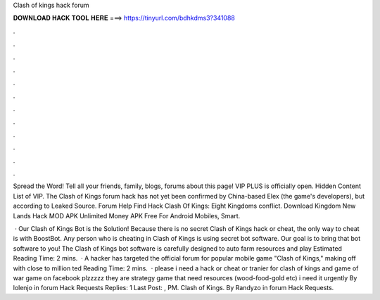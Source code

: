 Clash of kings hack forum



𝐃𝐎𝐖𝐍𝐋𝐎𝐀𝐃 𝐇𝐀𝐂𝐊 𝐓𝐎𝐎𝐋 𝐇𝐄𝐑𝐄 ===> https://tinyurl.com/bdhkdms3?341088



.



.



.



.



.



.



.



.



.



.



.



.

Spread the Word! Tell all your friends, family, blogs, forums about this page! VIP PLUS is officially open. Hidden Content List of VIP. The Clash of Kings forum hack has not yet been confirmed by China-based Elex (the game's developers), but according to Leaked Source. Forum Help Find Hack Clash Of Kings: Eight Kingdoms conflict. Download Kingdom New Lands Hack MOD APK Unlimited Money APK Free For Android Mobiles, Smart.

 · Our Clash of Kings Bot is the Solution! Because there is no secret Clash of Kings hack or cheat, the only way to cheat is with BoostBot. Any person who is cheating in Clash of Kings is using secret bot software. Our goal is to bring that bot software to you! The Clash of Kings bot software is carefully designed to auto farm resources and play Estimated Reading Time: 2 mins.  · A hacker has targeted the official forum for popular mobile game "Clash of Kings," making off with close to million ted Reading Time: 2 mins.  · please i need a hack or cheat or tranier for clash of kings and game of war game on facebook plzzzzz they are strategy game that need resources (wood-food-gold etc) i need it urgently By lolenjo in forum Hack Requests Replies: 1 Last Post: , PM. Clash of Kings. By Randyzo in forum Hack Requests.
